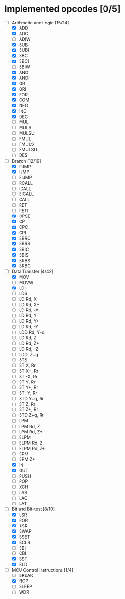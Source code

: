 * Implemented opcodes [0/5]
  - [-] Arithmetic and Logic [15/24]
    - [X] ADD
    - [X] ADC
    - [ ] ADIW
    - [X] SUB
    - [X] SUBI
    - [X] SBC
    - [X] SBCI
    - [ ] SBIW
    - [X] AND
    - [X] ANDI
    - [X] OR
    - [X] ORI
    - [X] EOR
    - [X] COM
    - [X] NEG
    - [X] INC
    - [X] DEC
    - [ ] MUL
    - [ ] MULS
    - [ ] MULSU
    - [ ] FMUL
    - [ ] FMULS
    - [ ] FMULSU
    - [ ] DES
  - [-] Branch [12/19]
    - [X] RJMP
    - [X] IJMP
    - [ ] EIJMP
    - [ ] RCALL
    - [ ] ICALL
    - [ ] EICALL
    - [ ] CALL
    - [ ] RET
    - [ ] RETI
    - [X] CPSE
    - [X] CP
    - [X] CPC
    - [X] CPI
    - [X] SBRC
    - [X] SBRS
    - [X] SBIC
    - [X] SBIS
    - [X] BRBS
    - [X] BRBC
  - [-] Data Transfer [4/42]
    - [X] MOV
    - [ ] MOVW
    - [X] LDI
    - [ ] LDS
    - [ ] LD Rd, X
    - [ ] LD Rd, X+
    - [ ] LD Rd, -X
    - [ ] LD Rd, Y
    - [ ] LD Rd, Y+
    - [ ] LD Rd, -Y
    - [ ] LDD Rd, Y+q
    - [ ] LD Rd, Z
    - [ ] LD Rd, Z+
    - [ ] LD Rd, -Z
    - [ ] LDD, Z+q
    - [ ] STS
    - [ ] ST X, Rr
    - [ ] ST X+, Rr
    - [ ] ST -X, Rr
    - [ ] ST Y, Rr
    - [ ] ST Y+, Rr
    - [ ] ST -Y, Rr
    - [ ] STD Y+q, Rr
    - [ ] ST Z, Rr
    - [ ] ST Z+, Rr
    - [ ] STD Z+q, Rr
    - [ ] LPM
    - [ ] LPM Rd, Z
    - [ ] LPM Rd, Z+
    - [ ] ELPM
    - [ ] ELPM Rd, Z
    - [ ] ELPM Rd, Z+
    - [ ] SPM
    - [ ] SPM Z+
    - [X] IN
    - [X] OUT
    - [ ] PUSH
    - [ ] POP
    - [ ] XCH
    - [ ] LAS
    - [ ] LAC
    - [ ] LAT
  - [-] Bit and Bit-test [8/10]
    - [X] LSR
    - [X] ROR
    - [X] ASR
    - [X] SWAP
    - [X] BSET
    - [X] BCLR
    - [ ] SBI
    - [ ] CBI
    - [X] BST
    - [X] BLD
  - [-] MCU Control Instructions [1/4]
    - [ ] BREAK
    - [X] NOP
    - [ ] SLEEP
    - [ ] WDR
